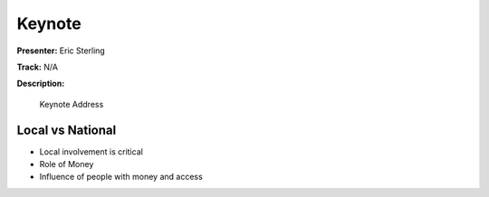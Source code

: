 =======
Keynote
=======

**Presenter:** Eric Sterling

**Track:** N/A

**Description:**

    Keynote Address


Local vs National
-----------------

* Local involvement is critical
* Role of Money
* Influence of people with money and access





